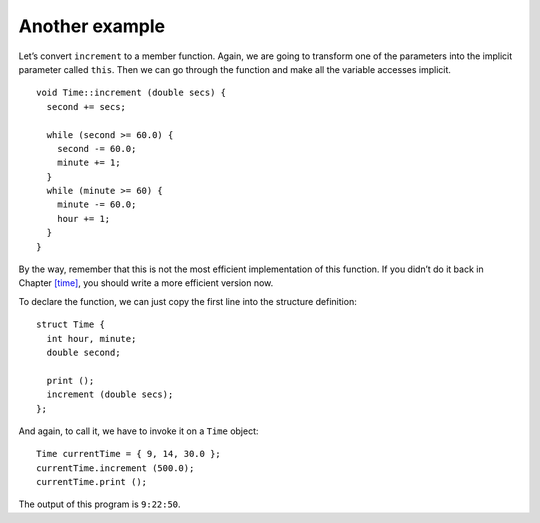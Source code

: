 Another example
---------------

Let’s convert ``increment`` to a member function. Again, we are going to
transform one of the parameters into the implicit parameter called
``this``. Then we can go through the function and make all the variable
accesses implicit.

::

   void Time::increment (double secs) {
     second += secs;

     while (second >= 60.0) {
       second -= 60.0;
       minute += 1;
     }
     while (minute >= 60) {
       minute -= 60.0;
       hour += 1;
     }
   }

By the way, remember that this is not the most efficient implementation
of this function. If you didn’t do it back in
Chapter `[time] <#time>`__, you should write a more efficient version
now.

To declare the function, we can just copy the first line into the
structure definition:

::

   struct Time {
     int hour, minute;
     double second;

     print ();
     increment (double secs);
   };

And again, to call it, we have to invoke it on a ``Time`` object:

::

     Time currentTime = { 9, 14, 30.0 };
     currentTime.increment (500.0);
     currentTime.print ();

The output of this program is ``9:22:50``.

.. activecode:: another_example_AC_1
   :language: cpp

   Feel free to change the input and experiment around with the active
   code below!
   ~~~~
   #include <iostream>
   using namespace std;

   struct Time {
       int hour, minute;
       double second;
       void print ();
       void increment (double secs);
   };

   int main() {
       Time currentTime = { 9, 14, 30.0 };
       currentTime.increment (500.0);
       currentTime.print ();
   }

   ====
   void Time::print () {
     cout << hour << ":" << minute << ":" << second << endl;
   }

   void Time::increment (double secs) {
     second += secs;
     while (second >= 60.0) {
       second -= 60.0;
       minute += 1;
     }
     while (minute >= 60) {
       minute -= 60.0;
       hour += 1;
     }
   }

.. fillintheblank:: another_example_1

    Suppose we have previously declared ``Time currentTime = {9, 14, 30.0}``.  What should be printed by ``time.print()`` after calling ``time.increment(645.0)``? Type your response in the form **hh:mm:ss**.
    
    - :(9:25:15)|(09:25:15): Correct!
      :.*: Incorrect! Try plugging the given input into the active code above!

.. fillintheblank:: another_example_2

    When we call a member function, we __________ the function on the data structure.
    
    - :([Ii]nvoke)|(INVOKE): Correct!
      :.*: Incorrect! Try reading the past few pages again!

.. parsonsprob:: another_example_3
   :numbered: left
   :adaptive:

   Create the ``Cat`` object with member functions ``make_noise`` and ``catch_mouse``.  
   The ``make_noise`` function should print different noises depending on the cat's mood.
   The ``catch_mouse`` function returns true if the product of the cat's weight and age is
   less than twice the speed of the mouse.  Write the functions in the same order they appear 
   inside the structure. Use implicit variable access.
   -----
   struct Cat {
   =====
    int age, weight;
    string mood;
   =====
    void make_noise();
    bool catch_mouse(int speed);
   =====
   };
   =====
   void Cat::make_noise() {
   =====
    Cat cat = *this;                         #distractor
   =====
    if (mood == "happy") {
      cout << "purrr" << endl;
    }
    else {
      cout << "MEOW" << endl;
    }
   =====
    if (cat.mood == "happy") {                         #paired
     cout << "purrr" << endl;
    }
    else {
      cout << "MEOW" << endl;
    }
   =====
   }
   =====
    Cat cat = *this;                         #distractor
   =====
   bool Cat::catch_mouse(int speed) {
   =====
    if (speed * 2 > age * weight) {
      return true;
    }
    return false;
   }
   =====
    if (cat.speed * 2 > age * weight) {                          #distractor
      return true;
    }
    return false;
   }
   =====
    if (speed * 2 < age * weight) {                         #distractor
      return true;
    }
    return false;
   }
